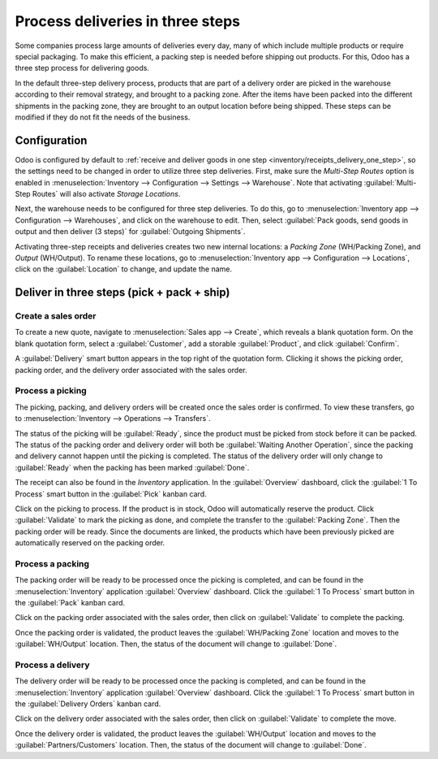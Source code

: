 =================================
Process deliveries in three steps
=================================

.. _inventory/delivery_three_steps:

Some companies process large amounts of deliveries every day, many of which include multiple
products or require special packaging. To make this efficient, a packing step is needed before
shipping out products. For this, Odoo has a three step process for delivering goods.

In the default three-step delivery process, products that are part of a delivery order are picked in
the warehouse according to their removal strategy, and brought to a packing zone. After the items
have been packed into the different shipments in the packing zone, they are brought to an output
location before being shipped. These steps can be modified if they do not fit the needs of the
business.

Configuration
=============

Odoo is configured by default to :ref:`receive and deliver goods in one step
<inventory/receipts_delivery_one_step>`, so the settings need to be changed in order to utilize
three step deliveries. First, make sure the *Multi-Step Routes* option is enabled in
:menuselection:`Inventory --> Configuration --> Settings --> Warehouse`. Note that activating
:guilabel:`Multi-Step Routes` will also activate *Storage Locations*.

.. image:: delivery_three_steps/multi-step-routes.png
   :align: center
   :alt: Activate multi-step routes and storage locations in inventory settings.

Next, the warehouse needs to be configured for three step deliveries. To do this, go to
:menuselection:`Inventory app --> Configuration --> Warehouses`, and click on the warehouse to edit.
Then, select :guilabel:`Pack goods, send goods in output and then deliver (3 steps)` for
:guilabel:`Outgoing Shipments`.

.. image:: delivery_three_steps/three-step-warehouse-config.png
   :align: center
   :alt: Set outgoing shipment option to deliver in three steps.

Activating three-step receipts and deliveries creates two new internal locations: a *Packing Zone*
(WH/Packing Zone), and *Output* (WH/Output). To rename these locations, go to
:menuselection:`Inventory app --> Configuration --> Locations`, click on the :guilabel:`Location` to
change, and update the name.

Deliver in three steps (pick + pack + ship)
===========================================

Create a sales order
--------------------

To create a new quote, navigate to :menuselection:`Sales app --> Create`, which reveals a blank
quotation form. On the blank quotation form, select a :guilabel:`Customer`, add a storable
:guilabel:`Product`, and click :guilabel:`Confirm`.

A :guilabel:`Delivery` smart button appears in the top right of the quotation form. Clicking it
shows the picking order, packing order, and the delivery order associated with the sales order.

.. image:: delivery_three_steps/three-step-delivery-so.png
   :align: center
   :alt: After confirming the sales order, the Delivery smart button appears showing three items
         associated with it.

Process a picking
-----------------

The picking, packing, and delivery orders will be created once the sales order is confirmed.  To
view these transfers, go to :menuselection:`Inventory --> Operations --> Transfers`.

.. image:: delivery_three_steps/three-step-delivery-transfers.png
   :align: center
   :alt: Ready status for the pick operation while the packing and delivery operations are waiting
         another operation.

The status of the picking will be :guilabel:`Ready`, since the product must be picked from stock
before it can be packed. The status of the packing order and delivery order will both be
:guilabel:`Waiting Another Operation`, since the packing and delivery cannot happen until the
picking is completed. The status of the delivery order will only change to :guilabel:`Ready` when
the packing has been marked :guilabel:`Done`.

The receipt can also be found in the *Inventory* application. In the :guilabel:`Overview` dashboard,
click the :guilabel:`1 To Process` smart button in the :guilabel:`Pick` kanban card.

.. image:: delivery_three_steps/three-step-kanban-pick.png
   :align: center
   :alt: The pick order can be seen in the Inventory Kanban view.

Click on the picking to process. If the product is in stock, Odoo will automatically reserve the
product. Click :guilabel:`Validate` to mark the picking as done, and complete the transfer to the
:guilabel:`Packing Zone`. Then the packing order will be ready. Since the documents are linked, the
products which have been previously picked are automatically reserved on the packing order.

.. image:: delivery_three_steps/validate-three-step-pick.png
   :align: center
   :alt: Validate the picking by clicking Validate.

Process a packing
-----------------

The packing order will be ready to be processed once the picking is completed, and can be found in
the :menuselection:`Inventory` application :guilabel:`Overview` dashboard. Click the :guilabel:`1 To
Process` smart button in the :guilabel:`Pack` kanban card.

.. image:: delivery_three_steps/three-step-kanban-pack.png
   :align: center
   :alt: The packing order can be seen in the Inventory kanban view.

Click on the packing order associated with the sales order, then click on :guilabel:`Validate` to
complete the packing.

.. image:: delivery_three_steps/validate-three-step-pack.png
   :align: center
   :alt: Click Validate on the packing order to transfer the product from the packing zone to the
         output location.

Once the packing order is validated, the product leaves the :guilabel:`WH/Packing Zone` location and
moves to the :guilabel:`WH/Output` location. Then, the status of the document will change to
:guilabel:`Done`.

Process a delivery
------------------

The delivery order will be ready to be processed once the packing is completed, and can be found in
the :menuselection:`Inventory` application :guilabel:`Overview` dashboard. Click the :guilabel:`1 To
Process` smart button in the :guilabel:`Delivery Orders` kanban card.

.. image:: delivery_three_steps/three-step-kanban-delivery.png
   :align: center
   :alt: The delivery order can be seen in the Delivery Orders Kanban view.

Click on the delivery order associated with the sales order, then click on :guilabel:`Validate` to
complete the move.

.. image:: delivery_three_steps/three-step-delivery-out.png
   :align: center
   :alt: Click Validate on the delivery order to transfer the product from the output location to
         the customer location.

Once the delivery order is validated, the product leaves the :guilabel:`WH/Output` location and
moves to the :guilabel:`Partners/Customers` location. Then, the status of the document will change
to :guilabel:`Done`.
